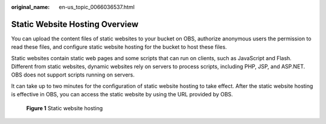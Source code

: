 :original_name: en-us_topic_0066036537.html

.. _en-us_topic_0066036537:

Static Website Hosting Overview
===============================

You can upload the content files of static websites to your bucket on OBS, authorize anonymous users the permission to read these files, and configure static website hosting for the bucket to host these files.

Static websites contain static web pages and some scripts that can run on clients, such as JavaScript and Flash. Different from static websites, dynamic websites rely on servers to process scripts, including PHP, JSP, and ASP.NET. OBS does not support scripts running on servers.

It can take up to two minutes for the configuration of static website hosting to take effect. After the static website hosting is effective in OBS, you can access the static website by using the URL provided by OBS.


.. figure:: /_static/images/en-us_image_0136405078.png
   :alt: **Figure 1** Static website hosting

   **Figure 1** Static website hosting
